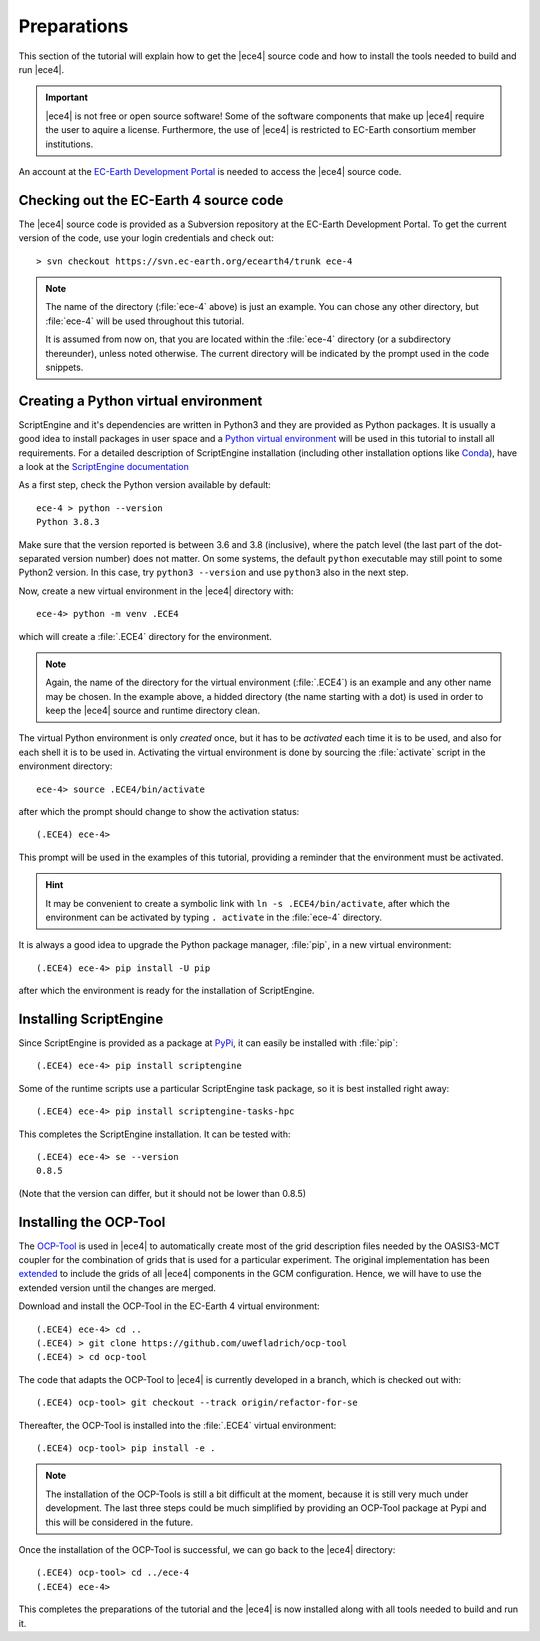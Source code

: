Preparations
============

This section of the tutorial will explain how to get the |ece4| source code
and how to install the tools needed to build and run |ece4|.

.. important::

    |ece4| is not free or open source software! Some of the software
    components that make up |ece4| require the user to aquire a license.
    Furthermore, the use of |ece4| is restricted to EC-Earth consortium
    member institutions.

An account at the `EC-Earth Development Portal <https://dev.ec-earth.org>`_
is needed to access the |ece4| source code.

Checking out the EC-Earth 4 source code
---------------------------------------

The |ece4| source code is provided as a Subversion repository at the EC-Earth
Development Portal. To get the current version of the code, use your login
credentials and check out::

    > svn checkout https://svn.ec-earth.org/ecearth4/trunk ece-4

.. note::

    The name of the directory (:file:`ece-4` above) is just an example. You
    can chose any other directory, but :file:`ece-4` will be used throughout
    this tutorial.

    It is assumed from now on, that you are located within the :file:`ece-4`
    directory (or a subdirectory thereunder), unless noted otherwise.
    The current directory will be indicated by the prompt used in the code
    snippets.


Creating a Python virtual environment
-------------------------------------

ScriptEngine and it's dependencies are written in Python3 and they are
provided as Python packages. It is usually a good idea to install packages in
user space and a `Python virtual environment
<https://docs.python.org/3/tutorial/venv.html>`_ will be used in this
tutorial to install all requirements. For a detailed description of
ScriptEngine installation (including other installation options like `Conda
<https://conda.io>`_), have a look at the `ScriptEngine documentation
<https://scriptengine.readthedocs.io/en/latest/installation.html>`_

As a first step, check the Python version available by default::

    ece-4 > python --version
    Python 3.8.3

Make sure that the version reported is between 3.6 and 3.8 (inclusive), where
the patch level (the last part of the dot-separated version number) does not
matter.  On some systems, the default ``python`` executable may still point to
some Python2 version.  In this case, try ``python3 --version`` and use
``python3`` also in the next step.

Now, create a new virtual environment in the |ece4| directory with::

    ece-4> python -m venv .ECE4

which will create a :file:`.ECE4` directory for the environment.

.. note::

    Again, the name of the directory for the virtual environment
    (:file:`.ECE4`) is an example and any other name may be chosen.
    In the example above, a hidded directory (the name starting with a dot)
    is used in order to keep the |ece4| source and runtime directory clean.

The virtual Python environment is only *created* once, but it has to be
*activated* each time it is to be used, and also for each shell it is to be
used in. Activating the virtual environment is done by sourcing the
:file:`activate` script in the environment directory::

    ece-4> source .ECE4/bin/activate

after which the prompt should change to show the activation status::

    (.ECE4) ece-4>

This prompt will be used in the examples of this tutorial, providing a reminder
that the environment must be activated.

.. hint::

    It may be convenient to create a symbolic link with ``ln -s
    .ECE4/bin/activate``, after which the environment can be activated by
    typing ``. activate`` in the :file:`ece-4` directory.

It is always a good idea to upgrade the Python package manager, :file:`pip`, in
a new virtual environment::

    (.ECE4) ece-4> pip install -U pip

after which the environment is ready for the installation of ScriptEngine.


Installing ScriptEngine
-----------------------

Since ScriptEngine is provided as a package at `PyPi <https://pypi.org>`_, it
can easily be installed with :file:`pip`::

    (.ECE4) ece-4> pip install scriptengine

Some of the runtime scripts use a particular ScriptEngine task package, so it
is best installed right away::

    (.ECE4) ece-4> pip install scriptengine-tasks-hpc

This completes the ScriptEngine installation. It can be tested with::

    (.ECE4) ece-4> se --version
    0.8.5

(Note that the version can differ, but it should not be lower than 0.8.5)


Installing the OCP-Tool
-----------------------

The `OCP-Tool <https://github.com/JanStreffing/ocp-tool>`_ is used in |ece4| to
automatically create most of the grid description files needed by the OASIS3-MCT
coupler for the combination of grids that is used for a particular experiment.
The original implementation has been `extended
<https://github.com/uwefladrich/ocp-tool>`_ to include the grids of all |ece4|
components in the GCM configuration. Hence, we will have to use the extended
version until the changes are merged.

Download and install the OCP-Tool in the EC-Earth 4 virtual environment::

    (.ECE4) ece-4> cd ..
    (.ECE4) > git clone https://github.com/uwefladrich/ocp-tool
    (.ECE4) > cd ocp-tool

The code that adapts the OCP-Tool to |ece4| is currently developed in a
branch, which is checked out with::

    (.ECE4) ocp-tool> git checkout --track origin/refactor-for-se

Thereafter, the OCP-Tool is installed into the :file:`.ECE4` virtual
environment::

    (.ECE4) ocp-tool> pip install -e .

.. note::

    The installation of the OCP-Tools is still a bit difficult at the moment,
    because it is still very much under development. The last three steps could
    be much simplified by providing an OCP-Tool package at Pypi and this will be
    considered in the future.

Once the installation of the OCP-Tool is successful, we can go back to the
|ece4| directory::

    (.ECE4) ocp-tool> cd ../ece-4
    (.ECE4) ece-4>

This completes the preparations of the tutorial and the |ece4| is now installed
along with all tools needed to build and run it.
